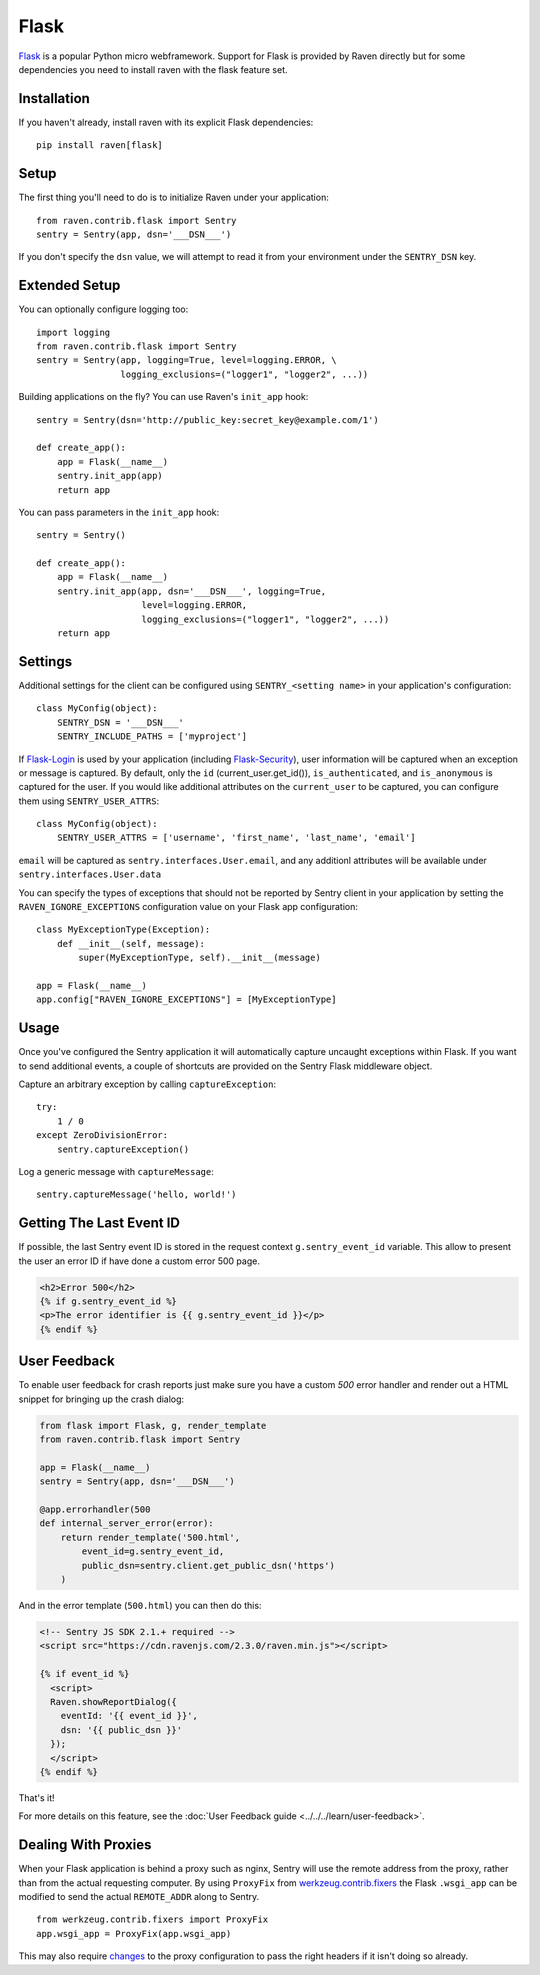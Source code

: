 Flask
=====

`Flask <http://flask.pocoo.org/>`_ is a popular Python micro webframework.
Support for Flask is provided by Raven directly but for some dependencies
you need to install raven with the flask feature set.

Installation
------------

If you haven't already, install raven with its explicit Flask dependencies::

    pip install raven[flask]

Setup
-----

The first thing you'll need to do is to initialize Raven under your application::

    from raven.contrib.flask import Sentry
    sentry = Sentry(app, dsn='___DSN___')

If you don't specify the ``dsn`` value, we will attempt to read it from
your environment under the ``SENTRY_DSN`` key.

Extended Setup
--------------

You can optionally configure logging too::

    import logging
    from raven.contrib.flask import Sentry
    sentry = Sentry(app, logging=True, level=logging.ERROR, \
                    logging_exclusions=("logger1", "logger2", ...))

Building applications on the fly? You can use Raven's ``init_app`` hook::

    sentry = Sentry(dsn='http://public_key:secret_key@example.com/1')

    def create_app():
        app = Flask(__name__)
        sentry.init_app(app)
        return app

You can pass parameters in the ``init_app`` hook::

    sentry = Sentry()

    def create_app():
        app = Flask(__name__)
        sentry.init_app(app, dsn='___DSN___', logging=True,
                        level=logging.ERROR,
                        logging_exclusions=("logger1", "logger2", ...))
        return app

Settings
--------

Additional settings for the client can be configured using
``SENTRY_<setting name>`` in your application's configuration::

    class MyConfig(object):
        SENTRY_DSN = '___DSN___'
        SENTRY_INCLUDE_PATHS = ['myproject']

If `Flask-Login <https://pypi.python.org/pypi/Flask-Login/>`_ is used by
your application (including `Flask-Security
<https://pypi.python.org/pypi/Flask-Security/>`_), user information will
be captured when an exception or message is captured.  By default, only
the ``id`` (current_user.get_id()), ``is_authenticated``, and
``is_anonymous`` is captured for the user.  If you would like additional
attributes on the ``current_user`` to be captured,  you can configure them
using ``SENTRY_USER_ATTRS``::

    class MyConfig(object):
        SENTRY_USER_ATTRS = ['username', 'first_name', 'last_name', 'email']

``email`` will be captured as ``sentry.interfaces.User.email``, and any
additionl attributes will be available under
``sentry.interfaces.User.data``

You can specify the types of exceptions that should not be reported by
Sentry client in your application by setting the
``RAVEN_IGNORE_EXCEPTIONS`` configuration value on your Flask app
configuration::

    class MyExceptionType(Exception):
        def __init__(self, message):
            super(MyExceptionType, self).__init__(message)

    app = Flask(__name__)
    app.config["RAVEN_IGNORE_EXCEPTIONS"] = [MyExceptionType]

Usage
-----

Once you've configured the Sentry application it will automatically
capture uncaught exceptions within Flask. If you want to send additional
events, a couple of shortcuts are provided on the Sentry Flask middleware
object.

Capture an arbitrary exception by calling ``captureException``::

    try:
        1 / 0
    except ZeroDivisionError:
        sentry.captureException()

Log a generic message with ``captureMessage``::

    sentry.captureMessage('hello, world!')

Getting The Last Event ID
-------------------------

If possible, the last Sentry event ID is stored in the request context
``g.sentry_event_id`` variable.  This allow to present the user an error
ID if have done a custom error 500 page.

.. code-block:: html+jinja

    <h2>Error 500</h2>
    {% if g.sentry_event_id %}
    <p>The error identifier is {{ g.sentry_event_id }}</p>
    {% endif %}

.. _python-flask-user-feedback:

User Feedback
-------------

To enable user feedback for crash reports just make sure you have a custom
`500` error handler and render out a HTML snippet for bringing up the
crash dialog:

.. sourcecode:: python

    from flask import Flask, g, render_template
    from raven.contrib.flask import Sentry

    app = Flask(__name__)
    sentry = Sentry(app, dsn='___DSN___')

    @app.errorhandler(500
    def internal_server_error(error):
        return render_template('500.html',
            event_id=g.sentry_event_id,
            public_dsn=sentry.client.get_public_dsn('https')
        )

And in the error template (``500.html``) you can then do this:

.. sourcecode:: html+jinja

    <!-- Sentry JS SDK 2.1.+ required -->
    <script src="https://cdn.ravenjs.com/2.3.0/raven.min.js"></script>

    {% if event_id %}
      <script>
      Raven.showReportDialog({
        eventId: '{{ event_id }}',
        dsn: '{{ public_dsn }}'
      });
      </script>
    {% endif %}

That's it!

For more details on this feature, see the :doc:`User Feedback guide
<../../../learn/user-feedback>`.

Dealing With Proxies
--------------------

When your Flask application is behind a proxy such as nginx, Sentry will
use the remote address from the proxy, rather than from the actual
requesting computer.  By using ``ProxyFix`` from `werkzeug.contrib.fixers
<http://werkzeug.pocoo.org/docs/0.10/contrib/fixers/#werkzeug.contrib.fixers.ProxyFix>`_
the Flask ``.wsgi_app`` can be modified to send the actual ``REMOTE_ADDR``
along to Sentry. ::

    from werkzeug.contrib.fixers import ProxyFix
    app.wsgi_app = ProxyFix(app.wsgi_app)

This may also require `changes
<http://flask.pocoo.org/docs/0.10/deploying/wsgi-standalone/#proxy-setups>`_
to the proxy configuration to pass the right headers if it isn't doing so
already.
